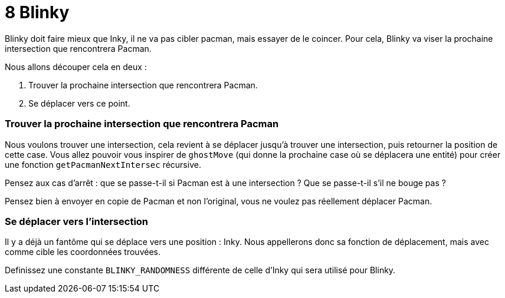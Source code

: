 = 8 Blinky

Blinky doit faire mieux que Inky, il ne va pas cibler pacman, mais essayer de le coincer.
Pour cela, Blinky va viser la prochaine intersection que rencontrera Pacman.

Nous allons découper cela en deux :

. Trouver la prochaine intersection que rencontrera Pacman.
. Se déplacer vers ce point.

=== Trouver la prochaine intersection que rencontrera Pacman

Nous voulons trouver une intersection, cela revient à se déplacer jusqu'à trouver une intersection, puis retourner la position de cette case. Vous allez pouvoir vous inspirer de `+ghostMove+` (qui donne la prochaine case où se déplacera une entité) pour créer une fonction `+getPacmanNextIntersec+` récursive.

Pensez aux cas d'arrêt : que se passe-t-il si Pacman est à une intersection ? Que se passe-t-il s'il ne bouge pas ?

Pensez bien à envoyer en copie de Pacman et non l'original, vous ne voulez pas réellement déplacer Pacman.

=== Se déplacer vers l'intersection

Il y a déjà un fantôme qui se déplace vers une position : Inky. Nous appellerons donc sa fonction de déplacement, mais avec comme cible les coordonnées trouvées.

Definissez une constante `+BLINKY_RANDOMNESS+` différente de celle d'Inky qui sera utilisé pour Blinky.